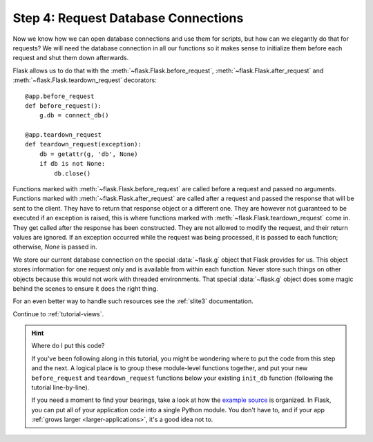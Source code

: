 .. _tutorial-dbcon:

Step 4: Request Database Connections
------------------------------------

Now we know how we can open database connections and use them for scripts,
but how can we elegantly do that for requests?  We will need the database
connection in all our functions so it makes sense to initialize them
before each request and shut them down afterwards.

Flask allows us to do that with the :meth:`~flask.Flask.before_request`,
:meth:`~flask.Flask.after_request` and :meth:`~flask.Flask.teardown_request`
decorators::

    @app.before_request
    def before_request():
        g.db = connect_db()

    @app.teardown_request
    def teardown_request(exception):
        db = getattr(g, 'db', None)
        if db is not None:
            db.close()

Functions marked with :meth:`~flask.Flask.before_request` are called before
a request and passed no arguments.  Functions marked with
:meth:`~flask.Flask.after_request` are called after a request and
passed the response that will be sent to the client.  They have to return
that response object or a different one.  They are however not guaranteed
to be executed if an exception is raised, this is where functions marked with
:meth:`~flask.Flask.teardown_request` come in.  They get called after the
response has been constructed.  They are not allowed to modify the request, and
their return values are ignored.  If an exception occurred while the request was
being processed, it is passed to each function; otherwise, `None` is passed in.

We store our current database connection on the special :data:`~flask.g`
object that Flask provides for us.  This object stores information for one
request only and is available from within each function.  Never store such
things on other objects because this would not work with threaded
environments.  That special :data:`~flask.g` object does some magic behind
the scenes to ensure it does the right thing.

For an even better way to handle such resources see the :ref:`slite3`
documentation.

Continue to :ref:`tutorial-views`.

.. hint:: Where do I put this code?

   If you've been following along in this tutorial, you might be wondering
   where to put the code from this step and the next.  A logical place is to
   group these module-level functions together, and put your new
   ``before_request`` and ``teardown_request`` functions below your existing
   ``init_db`` function (following the tutorial line-by-line).

   If you need a moment to find your bearings, take a look at how the `example
   source`_ is organized.  In Flask, you can put all of your application code
   into a single Python module.  You don't have to, and if your app :ref:`grows
   larger <larger-applications>`, it's a good idea not to.

.. _example source:
   http://github.com/mitsuhiko/flask/tree/master/examples/flaskr/
